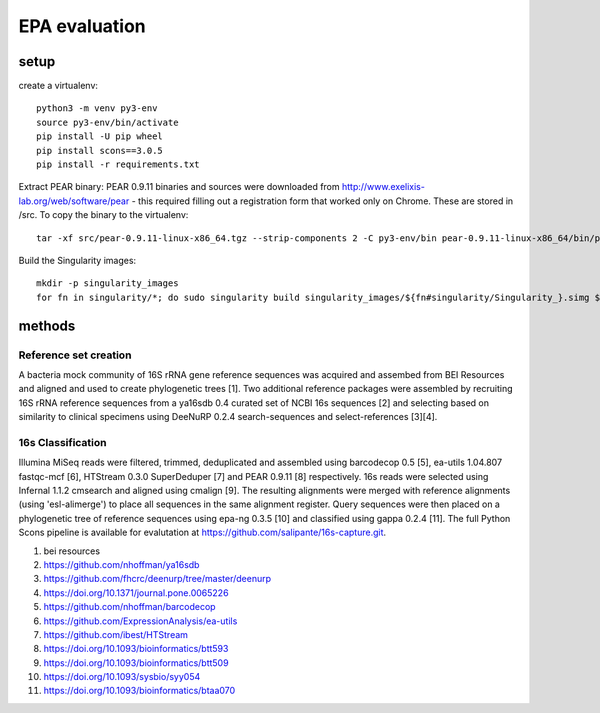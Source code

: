 ================
 EPA evaluation
================

setup
=====

create a virtualenv::

  python3 -m venv py3-env
  source py3-env/bin/activate
  pip install -U pip wheel
  pip install scons==3.0.5
  pip install -r requirements.txt

Extract PEAR binary: PEAR 0.9.11 binaries and sources were downloaded
from http://www.exelixis-lab.org/web/software/pear - this required
filling out a registration form that worked only on Chrome. These are
stored in /src. To copy the binary to the virtualenv::

  tar -xf src/pear-0.9.11-linux-x86_64.tgz --strip-components 2 -C py3-env/bin pear-0.9.11-linux-x86_64/bin/pear

Build the Singularity images::

  mkdir -p singularity_images
  for fn in singularity/*; do sudo singularity build singularity_images/${fn#singularity/Singularity_}.simg $fn; done

methods
=======

Reference set creation
----------------------

A bacteria mock community of 16S rRNA gene reference sequences was acquired 
and assembed from BEI Resources and aligned and used to create phylogenetic 
trees [1].  Two additional reference packages were assembled by recruiting 
16S rRNA reference sequences from a ya16sdb 0.4 curated set of NCBI 16s 
sequences [2] and selecting based on similarity to clinical specimens using 
DeeNuRP 0.2.4 search-sequences and select-references [3][4].  

16s Classification
------------------

Illumina MiSeq reads were filtered, trimmed, deduplicated and assembled using 
barcodecop 0.5 [5], ea-utils 1.04.807 fastqc-mcf [6], 
HTStream 0.3.0 SuperDeduper [7] and PEAR 0.9.11 [8] respectively.  16s reads 
were selected using Infernal 1.1.2 cmsearch and aligned using cmalign [9].  
The resulting alignments were merged with reference alignments 
(using 'esl-alimerge') to place all sequences in the same alignment register. 
Query sequences were then placed on a phylogenetic tree of reference sequences 
using epa-ng 0.3.5 [10] and classified using gappa 0.2.4 [11]. The full Python 
Scons pipeline is available for evalutation at 
https://github.com/salipante/16s-capture.git.

1. bei resources
2. https://github.com/nhoffman/ya16sdb
3. https://github.com/fhcrc/deenurp/tree/master/deenurp
4. https://doi.org/10.1371/journal.pone.0065226
5. https://github.com/nhoffman/barcodecop
6. https://github.com/ExpressionAnalysis/ea-utils
7. https://github.com/ibest/HTStream
8. https://doi.org/10.1093/bioinformatics/btt593
9. https://doi.org/10.1093/bioinformatics/btt509
10. https://doi.org/10.1093/sysbio/syy054
11. https://doi.org/10.1093/bioinformatics/btaa070
